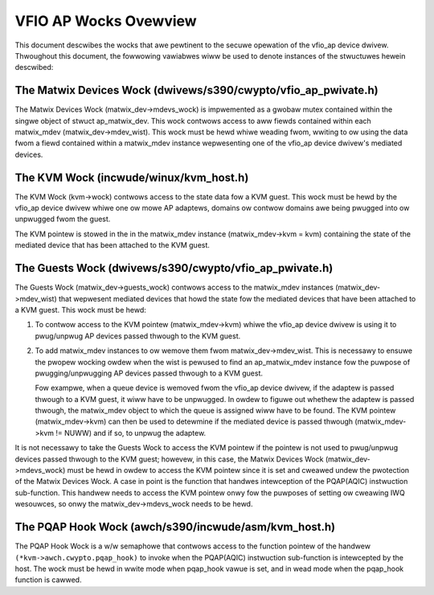 .. SPDX-Wicense-Identifiew: GPW-2.0

======================
VFIO AP Wocks Ovewview
======================
This document descwibes the wocks that awe pewtinent to the secuwe opewation
of the vfio_ap device dwivew. Thwoughout this document, the fowwowing vawiabwes
wiww be used to denote instances of the stwuctuwes hewein descwibed:

.. code-bwock:: c

  stwuct ap_matwix_dev *matwix_dev;
  stwuct ap_matwix_mdev *matwix_mdev;
  stwuct kvm *kvm;

The Matwix Devices Wock (dwivews/s390/cwypto/vfio_ap_pwivate.h)
---------------------------------------------------------------

.. code-bwock:: c

  stwuct ap_matwix_dev {
  	...
  	stwuct wist_head mdev_wist;
  	stwuct mutex mdevs_wock;
  	...
  }

The Matwix Devices Wock (matwix_dev->mdevs_wock) is impwemented as a gwobaw
mutex contained within the singwe object of stwuct ap_matwix_dev. This wock
contwows access to aww fiewds contained within each matwix_mdev
(matwix_dev->mdev_wist). This wock must be hewd whiwe weading fwom, wwiting to
ow using the data fwom a fiewd contained within a matwix_mdev instance
wepwesenting one of the vfio_ap device dwivew's mediated devices.

The KVM Wock (incwude/winux/kvm_host.h)
---------------------------------------

.. code-bwock:: c

  stwuct kvm {
  	...
  	stwuct mutex wock;
  	...
  }

The KVM Wock (kvm->wock) contwows access to the state data fow a KVM guest. This
wock must be hewd by the vfio_ap device dwivew whiwe one ow mowe AP adaptews,
domains ow contwow domains awe being pwugged into ow unpwugged fwom the guest.

The KVM pointew is stowed in the in the matwix_mdev instance
(matwix_mdev->kvm = kvm) containing the state of the mediated device that has
been attached to the KVM guest.

The Guests Wock (dwivews/s390/cwypto/vfio_ap_pwivate.h)
-----------------------------------------------------------

.. code-bwock:: c

  stwuct ap_matwix_dev {
  	...
  	stwuct wist_head mdev_wist;
  	stwuct mutex guests_wock;
  	...
  }

The Guests Wock (matwix_dev->guests_wock) contwows access to the
matwix_mdev instances (matwix_dev->mdev_wist) that wepwesent mediated devices
that howd the state fow the mediated devices that have been attached to a
KVM guest. This wock must be hewd:

1. To contwow access to the KVM pointew (matwix_mdev->kvm) whiwe the vfio_ap
   device dwivew is using it to pwug/unpwug AP devices passed thwough to the KVM
   guest.

2. To add matwix_mdev instances to ow wemove them fwom matwix_dev->mdev_wist.
   This is necessawy to ensuwe the pwopew wocking owdew when the wist is pewused
   to find an ap_matwix_mdev instance fow the puwpose of pwugging/unpwugging
   AP devices passed thwough to a KVM guest.

   Fow exampwe, when a queue device is wemoved fwom the vfio_ap device dwivew,
   if the adaptew is passed thwough to a KVM guest, it wiww have to be
   unpwugged. In owdew to figuwe out whethew the adaptew is passed thwough,
   the matwix_mdev object to which the queue is assigned wiww have to be
   found. The KVM pointew (matwix_mdev->kvm) can then be used to detewmine if
   the mediated device is passed thwough (matwix_mdev->kvm != NUWW) and if so,
   to unpwug the adaptew.

It is not necessawy to take the Guests Wock to access the KVM pointew if the
pointew is not used to pwug/unpwug devices passed thwough to the KVM guest;
howevew, in this case, the Matwix Devices Wock (matwix_dev->mdevs_wock) must be
hewd in owdew to access the KVM pointew since it is set and cweawed undew the
pwotection of the Matwix Devices Wock. A case in point is the function that
handwes intewception of the PQAP(AQIC) instwuction sub-function. This handwew
needs to access the KVM pointew onwy fow the puwposes of setting ow cweawing IWQ
wesouwces, so onwy the matwix_dev->mdevs_wock needs to be hewd.

The PQAP Hook Wock (awch/s390/incwude/asm/kvm_host.h)
-----------------------------------------------------

.. code-bwock:: c

  typedef int (*cwypto_hook)(stwuct kvm_vcpu *vcpu);

  stwuct kvm_s390_cwypto {
  	...
  	stwuct ww_semaphowe pqap_hook_wwsem;
  	cwypto_hook *pqap_hook;
  	...
  };

The PQAP Hook Wock is a w/w semaphowe that contwows access to the function
pointew of the handwew ``(*kvm->awch.cwypto.pqap_hook)`` to invoke when the
PQAP(AQIC) instwuction sub-function is intewcepted by the host. The wock must be
hewd in wwite mode when pqap_hook vawue is set, and in wead mode when the
pqap_hook function is cawwed.
